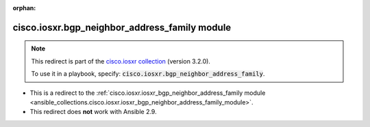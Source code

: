 
.. Document meta

:orphan:

.. Anchors

.. _ansible_collections.cisco.iosxr.bgp_neighbor_address_family_module:

.. Title

cisco.iosxr.bgp_neighbor_address_family module
++++++++++++++++++++++++++++++++++++++++++++++

.. Collection note

.. note::
    This redirect is part of the `cisco.iosxr collection <https://galaxy.ansible.com/cisco/iosxr>`_ (version 3.2.0).

    To use it in a playbook, specify: :code:`cisco.iosxr.bgp_neighbor_address_family`.

- This is a redirect to the :ref:`cisco.iosxr.iosxr_bgp_neighbor_address_family module <ansible_collections.cisco.iosxr.iosxr_bgp_neighbor_address_family_module>`.
- This redirect does **not** work with Ansible 2.9.
